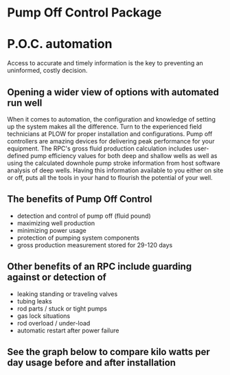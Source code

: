 * Pump Off Control Package 
[[/assets/img/edited_pocnodrive.jpg]]

* P.O.C. automation 
Access to accurate and timely information is the key to preventing an uninformed, costly decision.
** Opening a wider view of options with automated run well 
 When it comes to automation, the configuration and knowledge of setting up the system makes all the
difference. Turn to the experienced field technicians at PLOW for proper installation and
configurations. Pump off controllers are amazing devices for delivering peak performance for your
equipment. The RPC's gross fluid production calculation includes user-defined pump efficiency values 
for both deep and shallow wells as well as using the calculated downhole pump stroke information
from host software analysis of deep wells.  Having this information available to you either on site 
or off, puts all the tools in your hand to flourish the potential of your well.
** The benefits of Pump Off Control
+ detection and control of pump off (fluid pound)
+ maximizing well production
+ minimizing power usage
+ protection of pumping system components
+ gross production measurement stored for 29-120 days

** Other benefits of an RPC include guarding against or detection of
+ leaking standing or traveling valves
+ tubing leaks
+ rod parts / stuck or tight pumps
+ gas lock situations
+ rod overload / under-load
+ automatic restart after power failure
** See the graph below to compare kilo watts per day usage before and after installation
[[/assets/img/rpc_graph.jpg]]   
